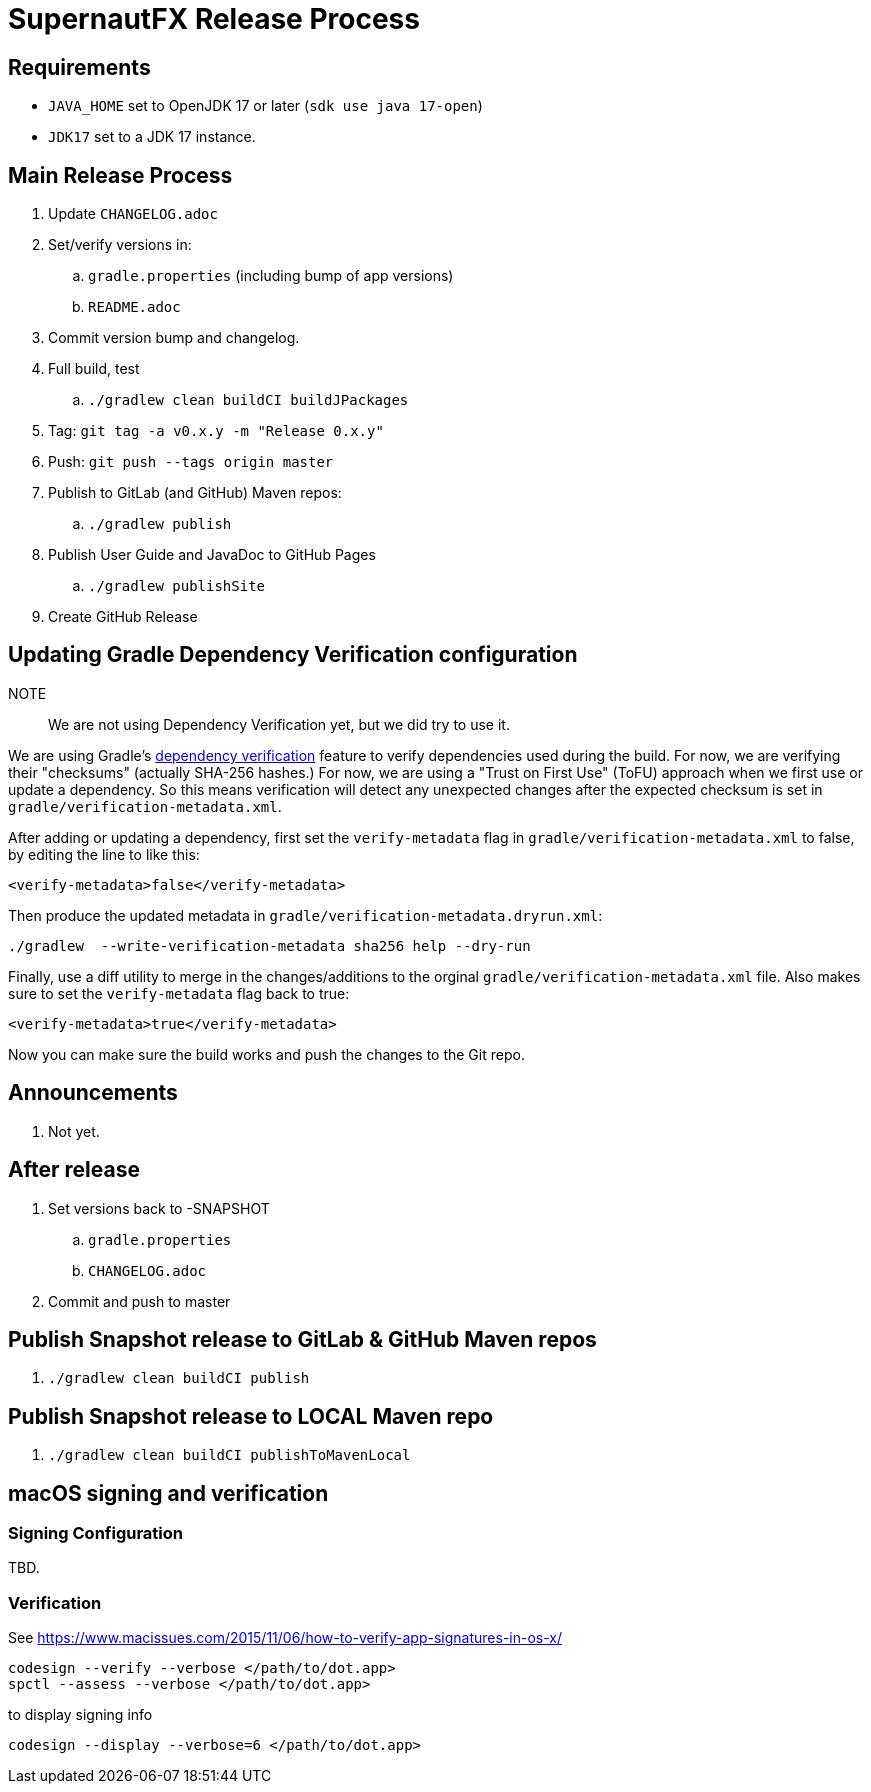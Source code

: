 = SupernautFX Release Process

== Requirements

* `JAVA_HOME` set to OpenJDK 17 or later (`sdk use java 17-open`)
* `JDK17` set to a JDK 17 instance.

== Main Release Process

. Update `CHANGELOG.adoc`
. Set/verify versions in:
.. `gradle.properties` (including bump of app versions)
.. `README.adoc`
. Commit version bump and changelog.
. Full build, test
.. `./gradlew clean buildCI buildJPackages`
. Tag: `git tag -a v0.x.y -m "Release 0.x.y"`
. Push: `git push --tags origin master`
. Publish to GitLab (and GitHub) Maven repos:
.. `./gradlew publish`
. Publish User Guide and JavaDoc to GitHub Pages
.. `./gradlew publishSite`
. Create GitHub Release

== Updating Gradle Dependency Verification configuration

NOTE:: We are not using Dependency Verification yet, but we did try to use it.

We are using Gradle's https://docs.gradle.org/current/userguide/dependency_verification.html[dependency verification] feature to verify dependencies used during the build. For now, we are verifying their "checksums" (actually SHA-256 hashes.) For now, we are using a "Trust on First Use" (ToFU) approach when we first use or update a dependency. So this means verification will detect any unexpected changes after the expected checksum is set in `gradle/verification-metadata.xml`.

After adding or updating a dependency, first set the `verify-metadata` flag in `gradle/verification-metadata.xml` to false, by editing the line to like this:

[source, xml]
----
<verify-metadata>false</verify-metadata>
----


Then produce the updated metadata in `gradle/verification-metadata.dryrun.xml`:

[source, bash]
----
./gradlew  --write-verification-metadata sha256 help --dry-run
----

Finally, use a diff utility to merge in the changes/additions to the orginal `gradle/verification-metadata.xml` file. Also makes sure to set the `verify-metadata` flag back to true:

[source, xml]
----
<verify-metadata>true</verify-metadata>
----

Now you can make sure the build works and push the changes to the Git repo.

== Announcements

. Not yet.

== After release

. Set versions back to -SNAPSHOT
.. `gradle.properties`
.. `CHANGELOG.adoc`
. Commit and push to master

== Publish Snapshot release to GitLab & GitHub Maven repos

. `./gradlew clean buildCI publish`


== Publish Snapshot release to LOCAL Maven repo

. `./gradlew clean buildCI publishToMavenLocal`


== macOS signing and verification

=== Signing Configuration

TBD.

=== Verification

See https://www.macissues.com/2015/11/06/how-to-verify-app-signatures-in-os-x/

----
codesign --verify --verbose </path/to/dot.app>
spctl --assess --verbose </path/to/dot.app>
----

to display signing info

----
codesign --display --verbose=6 </path/to/dot.app>
----

